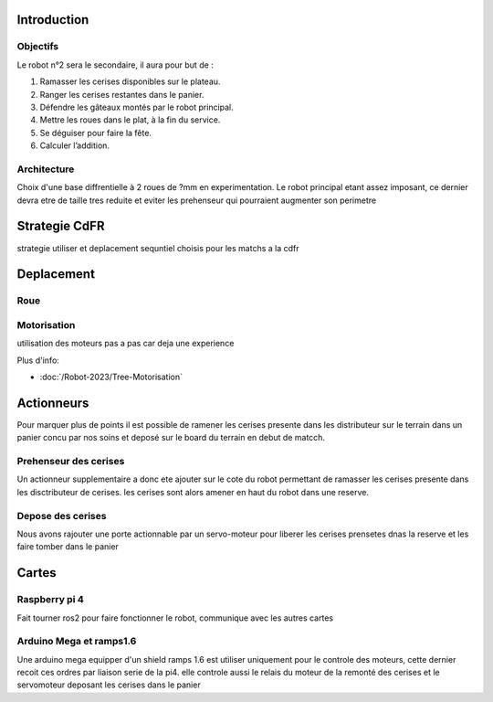 Introduction
============

Objectifs
*********
Le robot n°2 sera le secondaire, il aura pour but de :

#. Ramasser les cerises disponibles sur le plateau.
#. Ranger les cerises restantes dans le panier.
#. Défendre les gâteaux montés par le robot principal.
#. Mettre les roues dans le plat, à la fin du service.
#. Se déguiser pour faire la fête.
#. Calculer l’addition.

Architecture
************

Choix d'une base diffrentielle à 2 roues de ?mm en experimentation. Le robot principal etant assez imposant, ce dernier devra etre de taille tres reduite et eviter les prehenseur qui pourraient augmenter son perimetre


Strategie CdFR
==============

strategie utiliser et deplacement sequntiel choisis pour les matchs a la cdfr

Deplacement
===========

Roue
****


Motorisation
************

utilisation des moteurs pas a pas car deja une experience

Plus d'info:

- :doc:`/Robot-2023/Tree-Motorisation`

Actionneurs
===========

Pour marquer plus de points il est possible de ramener les cerises presente dans les distributeur sur le terrain dans un panier concu par nos soins et deposé sur le board du terrain en debut de matcch.


Prehenseur des cerises
**********************

Un actionneur supplementaire a donc ete ajouter sur le cote du robot permettant de ramasser les cerises presente dans les disctributeur de cerises. les cerises sont alors amener en haut du robot dans une reserve.


Depose des cerises
******************

Nous avons rajouter une porte actionnable par un servo-moteur pour liberer les cerises prensetes dnas la reserve et les faire tomber dans le panier




Cartes
======

Raspberry pi 4
**************

Fait tourner ros2 pour faire fonctionner le robot, communique avec les autres cartes

Arduino Mega et ramps1.6
************************

Une arduino mega equipper d'un shield ramps 1.6 est utiliser uniquement pour le controle des moteurs, cette dernier recoit ces ordres par liaison serie de la pi4. elle controle aussi le relais du moteur de la remonté des cerises et le servomoteur deposant les cerises dans le panier

